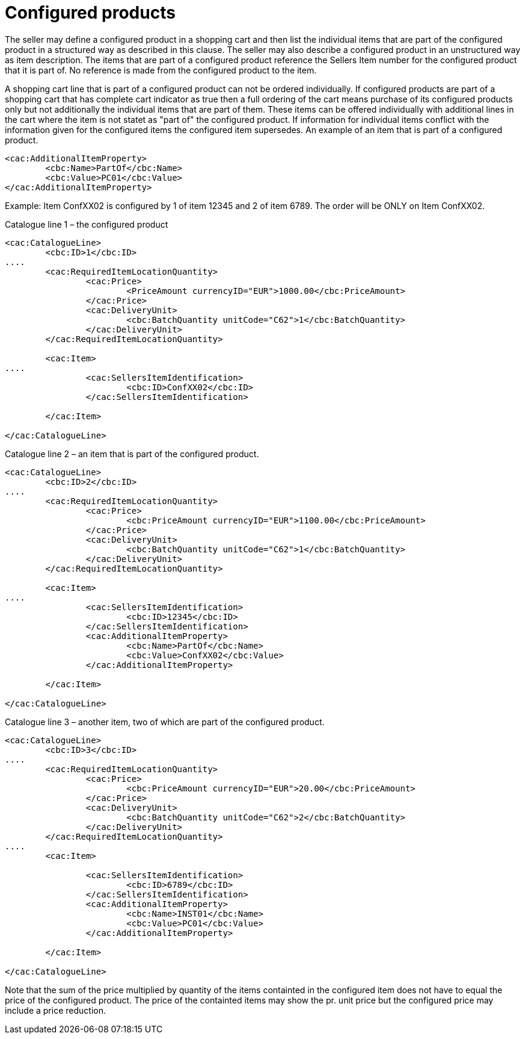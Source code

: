 

= Configured products


The seller may define a configured product in a shopping cart and then list the individual items that are part of the configured product in a structured way as described in this clause. The seller may also describe a configured product in an unstructured way as item description. The items that are part of a configured product reference the Sellers Item number for the configured product that it is part of. No reference is made from the configured product to the item.

A shopping cart line that is part of a configured product can not be ordered individually. If configured products are part of a shopping cart that has complete cart indicator as true then a full ordering of the cart means purchase of its configured products only but not additionally the individual items that are part of them. These items can be offered individually with additional lines in the cart where the item is not statet as "part of" the configured product. If information for individual items conflict with the information given for the configured items the configured item supersedes. An example of an item that is part of a configured product.

[source,xml]
----
<cac:AdditionalItemProperty>
	<cbc:Name>PartOf</cbc:Name>
	<cbc:Value>PC01</cbc:Value>
</cac:AdditionalItemProperty>
----


Example: Item ConfXX02 is configured by 1 of  item 12345 and 2 of item 6789. The order will be ONLY on Item ConfXX02.

Catalogue line 1 – the configured product
[source,xml]
----
<cac:CatalogueLine>
	<cbc:ID>1</cbc:ID>
....
	<cac:RequiredItemLocationQuantity>
		<cac:Price>
			<PriceAmount currencyID="EUR">1000.00</cbc:PriceAmount>
		</cac:Price>
		<cac:DeliveryUnit>
			<cbc:BatchQuantity unitCode="C62">1</cbc:BatchQuantity>
		</cac:DeliveryUnit>
	</cac:RequiredItemLocationQuantity>

	<cac:Item>
....
		<cac:SellersItemIdentification>
			<cbc:ID>ConfXX02</cbc:ID>
		</cac:SellersItemIdentification>

	</cac:Item>

</cac:CatalogueLine>
----


Catalogue line 2 – an item that is part of the configured product.
[source,xml]
----
<cac:CatalogueLine>
	<cbc:ID>2</cbc:ID>
....
	<cac:RequiredItemLocationQuantity>
		<cac:Price>
			<cbc:PriceAmount currencyID="EUR">1100.00</cbc:PriceAmount>
		</cac:Price>
		<cac:DeliveryUnit>
			<cbc:BatchQuantity unitCode="C62">1</cbc:BatchQuantity>
		</cac:DeliveryUnit>
	</cac:RequiredItemLocationQuantity>

	<cac:Item>
....
		<cac:SellersItemIdentification>
			<cbc:ID>12345</cbc:ID>
		</cac:SellersItemIdentification>
		<cac:AdditionalItemProperty>
			<cbc:Name>PartOf</cbc:Name>
			<cbc:Value>ConfXX02</cbc:Value>
		</cac:AdditionalItemProperty>

	</cac:Item>

</cac:CatalogueLine>

----

Catalogue line 3 – another item, two of which are part of the configured product.
[source,xml]
----
<cac:CatalogueLine>
	<cbc:ID>3</cbc:ID>
....
	<cac:RequiredItemLocationQuantity>
		<cac:Price>
			<cbc:PriceAmount currencyID="EUR">20.00</cbc:PriceAmount>
		</cac:Price>
		<cac:DeliveryUnit>
			<cbc:BatchQuantity unitCode="C62">2</cbc:BatchQuantity>
		</cac:DeliveryUnit>
	</cac:RequiredItemLocationQuantity>
....
	<cac:Item>

		<cac:SellersItemIdentification>
			<cbc:ID>6789</cbc:ID>
		</cac:SellersItemIdentification>
		<cac:AdditionalItemProperty>
			<cbc:Name>INST01</cbc:Name>
			<cbc:Value>PC01</cbc:Value>
		</cac:AdditionalItemProperty>

	</cac:Item>

</cac:CatalogueLine>

----

Note that the sum of the price multiplied by quantity of the items containted in the configured item does not have to equal the price of the configured product. The price of the containted items may show the pr. unit price but the configured price may include a price reduction.
